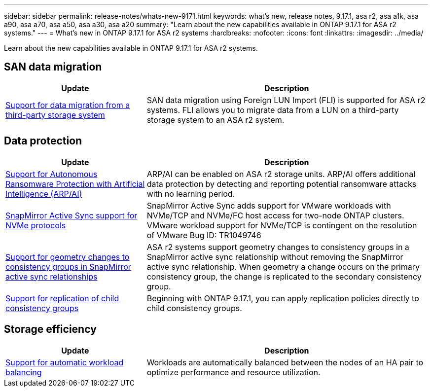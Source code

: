 ---
sidebar: sidebar
permalink: release-notes/whats-new-9171.html
keywords: what's new, release notes, 9.17.1, asa r2, asa a1k, asa a90, asa a70, asa a50, asa a30, asa a20
summary:  "Learn about the new capabilities available in ONTAP 9.17.1 for ASA r2 systems."
---
= What's new in ONTAP 9.17.1 for ASA r2 systems
:hardbreaks:
:nofooter:
:icons: font
:linkattrs:
:imagesdir: ../media/

[.lead]
Learn about the new capabilities available in ONTAP 9.17.1 for ASA r2 systems.

== SAN data migration

[cols="2,4" options="header"]
|===
| Update
| Description

| link:../install-setup/set-up-data-access.html#migrate-data-from-a-third-party-storage-system[Support for data migration from a third-party storage system]
| SAN data migration using Foreign LUN Import (FLI) is supported for ASA r2 systems.  FLI allows you to migrate data from a LUN on a third-party storage system to an ASA r2 system.  
|===


== Data protection
[cols="2,4" options="header"]
|===
| Update
| Description

| link:../secure-data/enable-anti-ransomware-protection.html[Support for Autonomous Ransomware Protection with Artificial Intelligence (ARP/AI)]
| ARP/AI can be enabled on ASA r2 storage units. ARP/AI offers additional data protection by detecting and reporting potential ransomware attacks with no learning period.

|link:../data-protection/snapmirror-active-sync.html[SnapMirror Active Sync support for NVMe protocols]
| SnapMirror Active Sync adds support for VMware workloads with NVMe/TCP and NVMe/FC host access for two-node ONTAP clusters.  VMware workload support for NVMe/TCP is contingent on the resolution of VMware Bug ID: TR1049746

|link:../data-protection/manage-consistency-groups.html[Support for geometry changes to consistency groups in SnapMirror active sync relationships]
| ASA r2 systems support geometry changes to consistency groups in a SnapMirror active sync relationship without removing the SnapMirror active sync relationship.  When geometry a change occurs on the primary consistency group, the change is replicated to the secondary consistency group.

|link:../data-protection/snapshot-replication.html[Support for replication of child consistency groups]
| Beginning with ONTAP 9.17.1, you can apply replication policies directly to child consistency groups.  
|===

== Storage efficiency
[cols="2,4" options="header"]
|===
| Update
| Description

| link:../learn-more/hardware-comparison.html[Support for automatic workload balancing]
| Workloads are automatically balanced between the nodes of an HA pair to optimize performance and resource utilization. 
|===


// 2025 July 24, ONTAPDOC-2697, ONTAPDOC-2701, ONTAPDOC-2708, ONTAPDOC-2694
// 2025 June 04, ONTAPDOC-2994
// 2025 Feb 28, ONTAPDOC 2260
// 2025 Jan 31, ONTAPPM-103027
// 2025 Jan 24, ONTAPDOC 2259
// 2024 Sept 16, Git Issue 2
// 2024 Sept 23, ONTAPDOC 1921